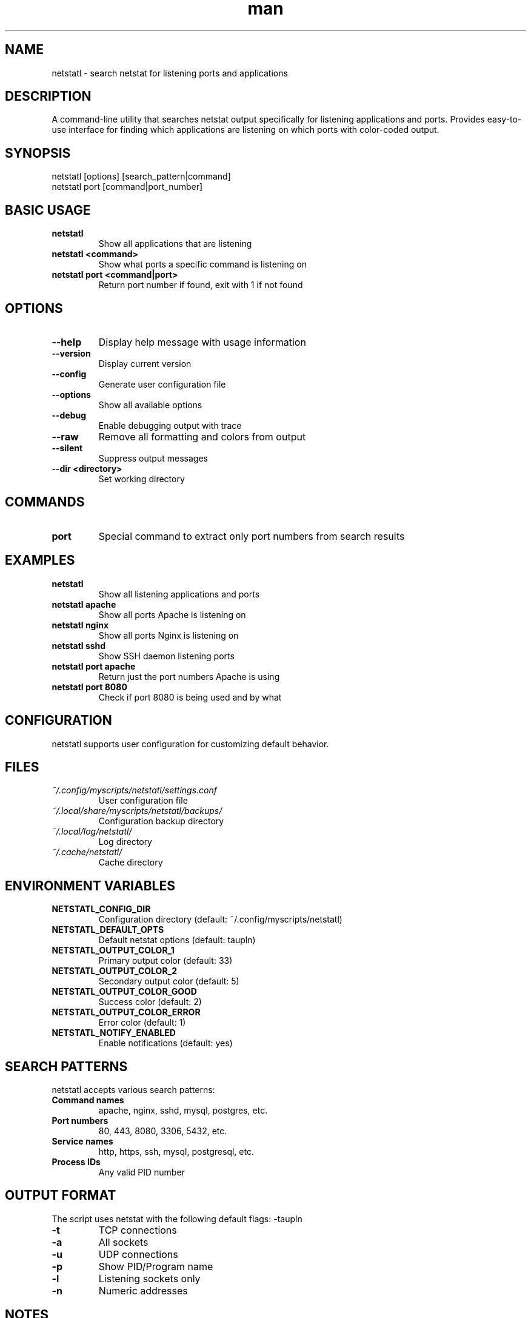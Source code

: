 .\" Manpage for netstatl
.TH man 1 "14 October 2025" "202208141336-git" "netstatl"

.SH NAME
netstatl \- search netstat for listening ports and applications

.SH DESCRIPTION
A command-line utility that searches netstat output specifically for listening applications and ports. Provides easy-to-use interface for finding which applications are listening on which ports with color-coded output.

.SH SYNOPSIS
netstatl [options] [search_pattern|command]
.br
netstatl port [command|port_number]

.SH BASIC USAGE
.TP
.B netstatl
Show all applications that are listening
.TP
.B netstatl <command>
Show what ports a specific command is listening on
.TP
.B netstatl port <command|port>
Return port number if found, exit with 1 if not found

.SH OPTIONS
.TP
.B --help
Display help message with usage information
.TP
.B --version
Display current version
.TP
.B --config
Generate user configuration file
.TP
.B --options
Show all available options
.TP
.B --debug
Enable debugging output with trace
.TP
.B --raw
Remove all formatting and colors from output
.TP
.B --silent
Suppress output messages
.TP
.B --dir <directory>
Set working directory

.SH COMMANDS
.TP
.B port
Special command to extract only port numbers from search results

.SH EXAMPLES
.TP
.B netstatl
Show all listening applications and ports
.TP
.B netstatl apache
Show all ports Apache is listening on
.TP
.B netstatl nginx
Show all ports Nginx is listening on
.TP
.B netstatl sshd
Show SSH daemon listening ports
.TP
.B netstatl port apache
Return just the port numbers Apache is using
.TP
.B netstatl port 8080
Check if port 8080 is being used and by what

.SH CONFIGURATION
netstatl supports user configuration for customizing default behavior.

.SH FILES
.TP
.I ~/.config/myscripts/netstatl/settings.conf
User configuration file
.TP
.I ~/.local/share/myscripts/netstatl/backups/
Configuration backup directory
.TP
.I ~/.local/log/netstatl/
Log directory
.TP
.I ~/.cache/netstatl/
Cache directory

.SH ENVIRONMENT VARIABLES
.TP
.B NETSTATL_CONFIG_DIR
Configuration directory (default: ~/.config/myscripts/netstatl)
.TP
.B NETSTATL_DEFAULT_OPTS
Default netstat options (default: taupln)
.TP
.B NETSTATL_OUTPUT_COLOR_1
Primary output color (default: 33)
.TP
.B NETSTATL_OUTPUT_COLOR_2
Secondary output color (default: 5)
.TP
.B NETSTATL_OUTPUT_COLOR_GOOD
Success color (default: 2)
.TP
.B NETSTATL_OUTPUT_COLOR_ERROR
Error color (default: 1)
.TP
.B NETSTATL_NOTIFY_ENABLED
Enable notifications (default: yes)

.SH SEARCH PATTERNS
netstatl accepts various search patterns:
.TP
.B Command names
apache, nginx, sshd, mysql, postgres, etc.
.TP
.B Port numbers
80, 443, 8080, 3306, 5432, etc.
.TP
.B Service names
http, https, ssh, mysql, postgresql, etc.
.TP
.B Process IDs
Any valid PID number

.SH OUTPUT FORMAT
The script uses netstat with the following default flags: -taupln
.TP
.B -t
TCP connections
.TP
.B -a
All sockets
.TP
.B -u
UDP connections
.TP
.B -p
Show PID/Program name
.TP
.B -l
Listening sockets only
.TP
.B -n
Numeric addresses

.SH NOTES
netstatl requires sudo privileges to display process information for all connections. The script will automatically request sudo access when needed.

The script provides colored output by default to highlight matching patterns. Use --raw flag to disable colors for scripting purposes.

The "port" subcommand extracts only port numbers from the output, useful for scripting and automation.

.SH REQUIREMENTS
.TP
.B netstat
Network statistics command
.TP
.B grep
Text search utility
.TP
.B awk
Text processing utility
.TP
.B sudo
For displaying process information

.SH LICENSE
WTFPL

.SH BUGS
No known bugs.

.SH REPORTING BUGS
https://github.com/casjay-dotfiles/scripts/issues

.SH SEE ALSO
netstatg(1), ss(8), lsof(8), netstat(8)

.SH AUTHOR
Currently maintained by Jason Hempstead <jason@casjaysdev.pro>
